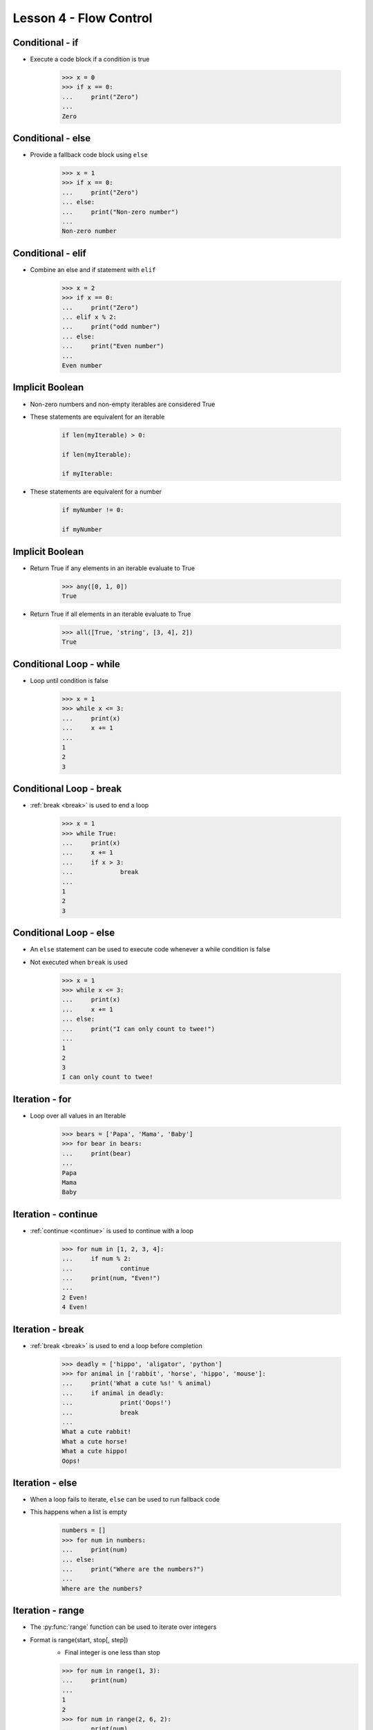 
.. _lesson4-flow-control:

=======================
Lesson 4 - Flow Control
=======================

Conditional - if
================

* Execute a code block if a condition is true

    .. code-block:: pycon

        >>> x = 0
        >>> if x == 0:
        ...     print("Zero")
        ...
        Zero


Conditional - else
==================

* Provide a fallback code block using ``else``

    .. code-block:: pycon

        >>> x = 1
        >>> if x == 0:
        ...     print("Zero")
        ... else:
        ...     print("Non-zero number")
        ...
        Non-zero number


Conditional - elif
==================

.. spelling::
    elif

* Combine an  else and if statement with ``elif``

    .. code-block:: pycon

        >>> x = 2
        >>> if x == 0:
        ...     print("Zero")
        ... elif x % 2:
        ...     print("odd number")
        ... else:
        ...     print("Even number")
        ...
        Even number


Implicit Boolean
================

* Non-zero numbers and non-empty iterables are considered True
* These statements are equivalent for an iterable

    .. code-block:: python

        if len(myIterable) > 0:

        if len(myIterable):

        if myIterable:

* These statements are equivalent for a number

    .. code-block:: python

        if myNumber != 0:

        if myNumber


Implicit Boolean
================

* Return True if any elements in an iterable evaluate to True

    .. code-block:: pycon

        >>> any([0, 1, 0])
        True

* Return True if all elements in an iterable evaluate to True

    .. code-block:: pycon

        >>> all([True, 'string', [3, 4], 2])
        True

Conditional Loop - while
========================

* Loop until condition is false

    .. code-block:: pycon

        >>> x = 1
        >>> while x <= 3:
        ...     print(x)
        ...     x += 1
        ...
        1
        2
        3


Conditional Loop - break
========================

* :ref:`break <break>` is used to end a loop

    .. code-block:: pycon

        >>> x = 1
        >>> while True:
        ...     print(x)
        ...     x += 1
        ...     if x > 3:
        ...             break
        ...
        1
        2
        3


Conditional Loop - else
=======================

* An ``else`` statement can be used to execute code whenever a while condition is false
* Not executed when ``break`` is used

    .. code-block:: pycon

        >>> x = 1
        >>> while x <= 3:
        ...     print(x)
        ...     x += 1
        ... else:
        ...     print("I can only count to twee!")
        ...
        1
        2
        3
        I can only count to twee!


Iteration - for
===============

* Loop over all values in an Iterable

    .. code-block:: pycon

        >>> bears = ['Papa', 'Mama', 'Baby']
        >>> for bear in bears:
        ...     print(bear)
        ... 
        Papa
        Mama
        Baby


Iteration - continue
====================

* :ref:`continue <continue>` is used to continue with a loop

    .. code-block:: pycon

        >>> for num in [1, 2, 3, 4]:
        ...     if num % 2:
        ...             continue
        ...     print(num, "Even!")
        ...
        2 Even!
        4 Even!


Iteration - break
=================

* :ref:`break <break>` is used to end a loop before completion

    .. code-block:: pycon

        >>> deadly = ['hippo', 'aligator', 'python']
        >>> for animal in ['rabbit', 'horse', 'hippo', 'mouse']:
        ...     print('What a cute %s!' % animal)
        ...     if animal in deadly:
        ...             print('Oops!')
        ...             break
        ...
        What a cute rabbit!
        What a cute horse!
        What a cute hippo!
        Oops!


Iteration - else
================

* When a loop fails to iterate, ``else`` can be used to run fallback code
* This happens when a list is empty

    .. code-block:: pycon

        numbers = []
        >>> for num in numbers:
        ...     print(num)
        ... else:
        ...     print("Where are the numbers?")
        ...
        Where are the numbers?



Iteration - range
=================

* The :py:func:`range` function can be used to iterate over integers
* Format is range(start, stop[, step])
    * Final integer is one less than stop

    .. code-block:: pycon

        >>> for num in range(1, 3):
        ...     print(num)
        ...
        1
        2
        >>> for num in range(2, 6, 2):
        ...     print(num)
        ...
        2
        4
        >>> for num in range(2, 0, -1):
        ...     print(num)
        ...
        2
        1

Iteration - enumerate
=====================

* The :py:func:`enumerate` function returns tuples with a count and items from an iterable
* Count starts at 0 by default
* Format is enumerate(iterable, start=0)

    .. code-block:: pycon

        >>> for num, entry in enumerate(['A', 'B', 'C'], 1):
        ...     print(num, entry)
        ...
        1 A
        2 B
        3 C


List Comprehension
==================

* List comprehension allows creating lists from inline :py:keyword:`for` loops

    .. code-block:: pycon

        >>> numbers = [-2, -1, 0, 1, 2, 3, 4]
        # Square all numbers in a list
        ... squares = [x**2 for x in numbers]
        >>> squares
        [4, 1, 0, 1, 4, 9, 16]

        # Square even numbers in a list
        ... evenSquares = [x**2 for x in myList if not x % 2]
        >>> evenSquares
        [4, 0, 4, 16]

* Can be used in other expressions

    .. code-block:: pycon

        >>> sum([x**2 for x in numbers])
        35


Set and Dictionary Comprehension
================================

* In Python 2.7 and later, set and dictionary comprehension are available
* Set comprehension

    .. code-block:: pycon

        >>> numbers = [-2, -1, 0, 1, 2, 3, 4]  
        >>> {x**2 for x in numbers}
        {0, 1, 4, 9, 16}

    * Notice the new set syntax introduced in Python 2.7

* Dictionary comprehension

    .. code-block:: pycon

        >>> {x : x**2 for x in numbers}
        {0: 0, 1: 1, 2: 4, 3: 9, 4: 16, -2: 4, -1: 1}


Exceptions
==========

* When an error occurs, an exception is raised

    .. code-block:: pycon

        >>> int('A')
        Traceback (most recent call last):
          File "<stdin>", line 1, in <module>
        ValueError: invalid literal for int() with base 10: 'A'

* Exceptions include:
    * The type of exception
    * An error message
    * A traceback showing what code was being executed

* Exceptions are not always bad, sometimes they are expected behavior


Common Exceptions
=================

.. hlist::
    :columns: 2

    * AttributeError
    * EOFError
    * ImportError
    * IndexError
    * IOError
    * KeyError
    * KeyboardInterrupt
    * MemoryError
    * NameError
    * NotImplementedError
    * OSError
    * SystemExit
    * TimeoutError
    * Type Error
    * ValueError
    * ZeroDivisionError


* For a more complete list
    * see :ref:`bltin-exceptions` in the Python documentation
    * ``pydoc exceptions``

* All built-in exceptions are children of the :py:exc:`Exception` class

Catching Exceptions
===================

* Common use cases
    * Validation
        * When errors are uncommon, it is faster to catch errors than to check all data
    * Calling an external function
        * Smoothly handle unexpected issues that may arise calling external code
    * External environments
        * Unpredictable and can change without notification
            * Operating system - Unsupported operations, resources unavailable
            * Filesystems - Permission issues, file doesn't exist
            * Network resource - Network or resource down


Catching Exceptions
===================

* Exceptions can be caught using a ``try``-``except`` statement

    .. code-block:: pycon

        >>> try:
        ...     int('A')
        ... except ValueError:
        ...     print('That value is invalid, please provide an integer')
        ... 
        That value is invalid, please provide an integer

* Tips
    * Very general exceptions may catch something unexpected
    * Put only the code that will raise an exception in the try block


Catching Exceptions - Multiple Exceptions
=========================================

* Multiple exceptions can be listed in a tuple

    .. code-block:: python

        try:
            os.listdir(someDirectory)
        except (OSError, IOError):
            print("Error opening %s" % someDirectory)


* Multiple ``except`` statements can be used to handle different conditions

    .. code-block:: python

        try:
            ...
        except IOError:
            ...
        except RuntimeError:
            ...
        except KeyError
            ...


Catching Exceptions - else
==========================

* An else block can be used to execute code when no exception is raised

    .. code-block:: python

        def divide(num1, num2):
            try:
                result = num1 / num2
            except ZeroDivisionError:
                print("Nope, still can't divided by zero")
            else:
                print("Result is %d" % result)

    .. code-block:: pycon

        >>> divide(2, 1)
        Result is 2
        >>> divide(2, 0)
        Nope, still can't divided by zero


Catching Exceptions - finally
=============================

* A ``finally`` block can be included to execute code under all conditions
* ``finally`` blocks are executed after all other code
* If an unhandled exception occurs, the ``finally`` block will be executed before it is raised
* Useful for closing files, releasing locks, or other cleanup tasks

    .. code-block:: python

        lock.acquire()

        try:
            ...
        except IOError:
            ...
        finally:
            lock.release()


Catching Exceptions - Reuse
===========================

* In Python 2.6+ the exception can be caught with the ``as`` keyword

    .. code-block:: pycon

        >>> try:
        ...     1/0
        ... except ZeroDivisionError as e:
        ...     print('An error occured: %s' % e)
        ... 
        An error occured: division by zero

* To write code compatible with older versions of Python, use :py:func:`sys.exc_info`

    .. code-block:: pycon

        >>> try:
        ...     1/0
        ... except ZeroDivisionError:
        ...     e = sys.exc_info()[1]
        ...     print('An error occured: %s' % e)
        ... 
        An error occured: division by zero


Catching Exceptions - Reuse
===========================

* Exceptions can be re-raised after they are caught
* :keyword:`raise` with no arguments will re-raise the last exception

>>> try:
...     1/0
... except ZeroDivisionError:
...     print('Seriously, stop trying to divide by zero!')
...     raise
... 
Seriously, stop trying to divide by zero!
Traceback (most recent call last):
  File "<stdin>", line 2, in <module>
ZeroDivisionError: division by zero


Exceptions - Raising
====================

* Exceptions can be raised with the :keyword:`raise` keyword

    .. code-block:: pycon

        >>> raise RuntimeError("This parrot is no more! ")
        Traceback (most recent call last):
          File "<stdin>", line 1, in <module>
        RuntimeError: This parrot is no more! 


Exceptions - Creating
=====================

* Here are simple examples for creating custom exceptions
    * Classes will be covered in another lesson

    .. code-block:: python

        class CustomException(Exception):
            """
            Custom exception description
            """
            pass


        class CustomExceptionChild(CustomException):
            """
            Child of Custom exception description
            """
            pass

* Custom exceptions should be created hierarchically

